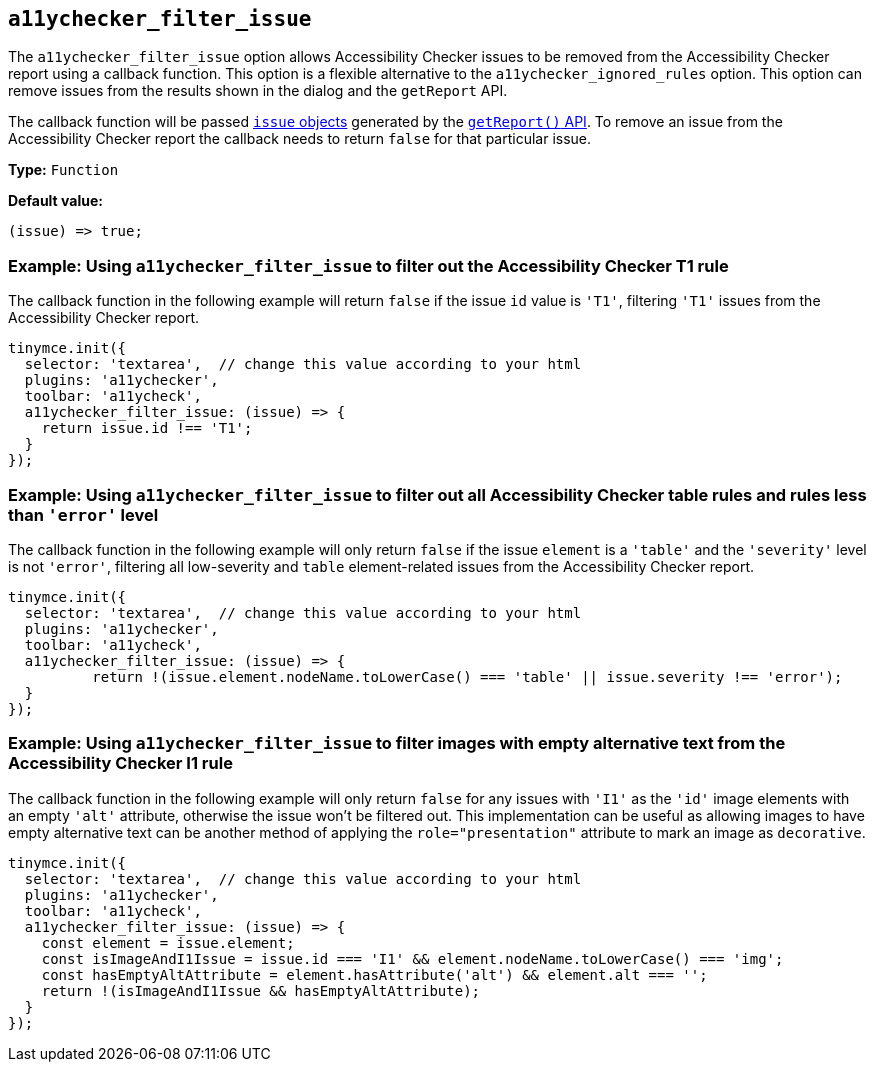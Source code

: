 [[a11ychecker_filter_issue]]
== `+a11ychecker_filter_issue+`

The `+a11ychecker_filter_issue+` option allows Accessibility Checker issues to be removed from the Accessibility Checker report using a callback function. This option is a flexible alternative to the `+a11ychecker_ignored_rules+` option. This option can remove issues from the results shown in the dialog and the `+getReport+` API.

The callback function will be passed xref:a11ychecker.adoc#issue[`issue` objects] generated by the xref:a11ychecker.adoc#getreport[`+getReport()+` API]. To remove an issue from the Accessibility Checker report the callback needs to return `+false+` for that particular issue.

*Type:* `+Function+`

*Default value:*
[source,js]
----
(issue) => true;
----

=== Example: Using `+a11ychecker_filter_issue+` to filter out the Accessibility Checker T1 rule

The callback function in the following example will return `false` if the issue `id` value is `'T1'`, filtering `'T1'` issues from the Accessibility Checker report.

[source,js]
----
tinymce.init({
  selector: 'textarea',  // change this value according to your html
  plugins: 'a11ychecker',
  toolbar: 'a11ycheck',
  a11ychecker_filter_issue: (issue) => {
    return issue.id !== 'T1';
  }
});
----

=== Example: Using `+a11ychecker_filter_issue+` to filter out all Accessibility Checker table rules and rules less than `+'error'+` level

The callback function in the following example will only return `+false+` if the issue `+element+` is a `+'table'+` and the `+'severity'+` level is not `+'error'+`, filtering all low-severity and `+table+` element-related issues from the Accessibility Checker report.

[source,js]
----
tinymce.init({
  selector: 'textarea',  // change this value according to your html
  plugins: 'a11ychecker',
  toolbar: 'a11ycheck',
  a11ychecker_filter_issue: (issue) => {
	  return !(issue.element.nodeName.toLowerCase() === 'table' || issue.severity !== 'error');
  }
});
----

=== Example: Using `+a11ychecker_filter_issue+` to filter images with empty alternative text from the Accessibility Checker I1 rule

The callback function in the following example will only return `false` for any issues with `'I1'` as the `+'id'+` image elements with an empty `+'alt+'` attribute, otherwise the issue won't be filtered out. This implementation can be useful as allowing images to have empty alternative text can be another method of applying the `+role="presentation"+` attribute to mark an image as `+decorative+`.

[source,js]
----
tinymce.init({
  selector: 'textarea',  // change this value according to your html
  plugins: 'a11ychecker',
  toolbar: 'a11ycheck',
  a11ychecker_filter_issue: (issue) => {
    const element = issue.element;
    const isImageAndI1Issue = issue.id === 'I1' && element.nodeName.toLowerCase() === 'img';
    const hasEmptyAltAttribute = element.hasAttribute('alt') && element.alt === '';
    return !(isImageAndI1Issue && hasEmptyAltAttribute);
  }
});
----
